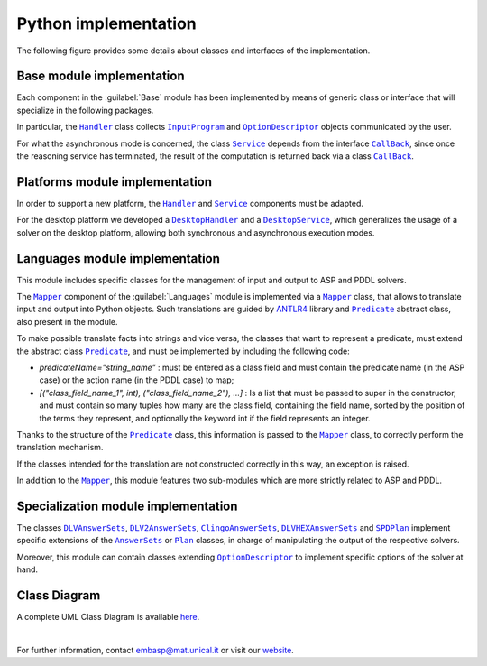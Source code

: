 =====================
Python implementation
=====================

The following figure provides some details about classes and interfaces of the implementation.

.. raw:: html

   <style>
   * {box-sizing: border-box;}

   .img-magnifier-container {
     position:relative;
   }

   .img-magnifier-glass {
     position: absolute;
     border: 3px solid #000;
     border-radius: 50%;
     cursor: none;
     /*Set the size of the magnifier glass:*/
     width: 220px;
     height: 220px;
   }
   </style>

   <script>
   function magnify(imgID, zoom) {
     var img, glass, w, h, bw;
     img = document.getElementById(imgID);
     /*create magnifier glass:*/
     glass = document.createElement("DIV");
     glass.setAttribute("class", "img-magnifier-glass");
     /*insert magnifier glass:*/
     img.parentElement.insertBefore(glass, img);
     /*set background properties for the magnifier glass:*/
     glass.style.backgroundImage = "url('" + img.src + "')";
     glass.style.backgroundRepeat = "no-repeat";
     glass.style.backgroundSize = (img.width * zoom) + "px " + (img.height * zoom) + "px";
     bw = 3;
     w = glass.offsetWidth / 2;
     h = glass.offsetHeight / 2;
     /*execute a function when someone moves the magnifier glass over the image:*/
     glass.addEventListener("mousemove", moveMagnifier);
     img.addEventListener("mousemove", moveMagnifier);
     /*and also for touch screens:*/
     glass.addEventListener("touchmove", moveMagnifier);
     img.addEventListener("touchmove", moveMagnifier);
     function moveMagnifier(e) {
       var pos, x, y;
       /*prevent any other actions that may occur when moving over the image*/
       e.preventDefault();
       /*get the cursor's x and y positions:*/
       pos = getCursorPos(e);
       x = pos.x;
       y = pos.y;
       /*prevent the magnifier glass from being positioned outside the image:*/
       if (x > img.width - (w / zoom)) {x = img.width - (w / zoom);}
       if (x < w / zoom) {x = w / zoom;}
       if (y > img.height - (h / zoom)) {y = img.height - (h / zoom);}
       if (y < h / zoom) {y = h / zoom;}
       /*set the position of the magnifier glass:*/
       glass.style.left = (x - w) + "px";
       glass.style.top = (y - h) + "px";
       /*display what the magnifier glass "sees":*/
       glass.style.backgroundPosition = "-" + ((x * zoom) - w + bw) + "px -" + ((y * zoom) - h + bw) + "px";
     }
     function getCursorPos(e) {
       var a, x = 0, y = 0;
       e = e || window.event;
       /*get the x and y positions of the image:*/
       a = img.getBoundingClientRect();
       /*calculate the cursor's x and y coordinates, relative to the image:*/
       x = e.pageX - a.left;
       y = e.pageY - a.top;
       /*consider any page scrolling:*/
       x = x - window.pageXOffset;
       y = y - window.pageYOffset;
       return {x : x, y : y};
     }
   }
   </script>

   <div class="img-magnifier-container">
     <img id="myimage" src="../_static/class_diagram_python_v6.svg" width="1000" height="500">
   </div>

   <script>
   /* Initiate Magnify Function
   with the id of the image, and the strength of the magnifier glass:*/
   magnify("myimage", 2);
   </script>

Base module implementation
==========================

Each component in the :guilabel:`Base` module has been implemented by means of generic class or interface that will specialize in the following packages.

In particular, the |Handler|_ class collects |InputProgram|_ and |OptionDescriptor|_ objects communicated by the user.

For what the asynchronous mode is concerned, the class |Service|_ depends from the interface |Callback|_, since once the reasoning service has terminated, the result of the computation is returned back via a class |Callback|_.

Platforms module implementation
===============================

In order to support a new platform, the |Handler|_ and |Service|_ components must be adapted.

For the desktop platform we developed a |DesktopHandler|_ and a |DesktopService|_, which generalizes the usage of a solver on the desktop platform, allowing both synchronous and asynchronous execution modes.

Languages module implementation
===============================

This module includes specific classes for the management of input and output to ASP and PDDL solvers.

The |Mapper|_ component of the :guilabel:`Languages` module is implemented via a |Mapper|_ class, that allows to translate input and output into Python objects.
Such translations are guided by `ANTLR4 <https://www.antlr.org/>`_ library and |Predicate|_ abstract class, also present in the module.

To make possible translate facts into strings and vice versa, the classes that want to represent a predicate, must extend the abstract class |Predicate|_, and must be implemented by including the following code:

* *predicateName="string_name"* : must be entered as a class field and must contain the predicate name (in the ASP case) or the action name (in the PDDL case) to map;
* *[("class_field_name_1", int), ("class_field_name_2"), ...]* : Is a list that must be passed to super in the constructor, and must contain so many tuples how many are the class field, containing the field name, sorted by the position of the terms they represent, and optionally the keyword int if the field represents an integer.

Thanks to the structure of the |Predicate|_ class, this information is passed to the |Mapper|_ class, to correctly perform the translation mechanism.

If the classes intended for the translation are not constructed correctly in this way, an exception is raised.

In addition to the |Mapper|_, this module features two sub-modules which are more strictly related to ASP and PDDL.

Specialization module implementation
====================================

The classes |DLVAnswerSets|_, |DLV2AnswerSets|_, |ClingoAnswerSets|_, |DLVHEXAnswerSets|_ and |SPDPlan|_ implement specific extensions of the |AnswerSets|_ or |Plan|_ classes, in charge of manipulating the output of the respective solvers.

Moreover, this module can contain classes extending |OptionDescriptor|_ to implement specific options of the solver at hand.

Class Diagram
=============

A complete UML Class Diagram is available `here <../_static/complete_diagram_python.svg>`_.

|

For further information, contact `embasp@mat.unical.it <embasp@mat.unical.it>`_ or visit our `website <https://www.mat.unical.it/calimeri/projects/embasp/>`_.

.. |Handler| replace:: ``Handler``
.. |InputProgram| replace:: ``InputProgram``
.. |OptionDescriptor| replace:: ``OptionDescriptor``
.. |Service| replace:: ``Service``
.. |CallBack| replace:: ``CallBack``
.. |DesktopHandler| replace:: ``DesktopHandler``
.. |DesktopService| replace:: ``DesktopService``
.. |Mapper| replace:: ``Mapper``
.. |Predicate| replace:: ``Predicate``
.. |DLVAnswerSets| replace:: ``DLVAnswerSets``
.. |DLV2AnswerSets| replace:: ``DLV2AnswerSets``
.. |ClingoAnswerSets| replace:: ``ClingoAnswerSets``
.. |DLVHEXAnswerSets| replace:: ``DLVHEXAnswerSets``
.. |SPDPlan| replace:: ``SPDPlan``
.. |AnswerSets| replace:: ``AnswerSets``
.. |Plan| replace:: ``Plan``

.. _Handler: ../_static/doxygen/python/classbase_1_1handler_1_1Handler.html
.. _InputProgram: ../_static/doxygen/python/classbase_1_1input__program_1_1InputProgram.html
.. _OptionDescriptor: ../_static/doxygen/python/classbase_1_1option__descriptor_1_1OptionDescriptor.html
.. _Service: ../_static/doxygen/python/classbase_1_1service_1_1Service.html
.. _CallBack: ../_static/doxygen/python/classbase_1_1callback_1_1Callback.html
.. _DesktopHandler: ../_static/doxygen/python/classplatforms_1_1desktop_1_1desktop__handler_1_1DesktopHandler.html
.. _DesktopService: ../_static/doxygen/python/classplatforms_1_1desktop_1_1desktop__service_1_1DesktopService.html
.. _Mapper: ../_static/doxygen/python/classlanguages_1_1mapper_1_1Mapper.html
.. _Predicate: ../_static/doxygen/python/classlanguages_1_1predicate_1_1Predicate.html
.. _DLVAnswerSets: ../_static/doxygen/python/classspecializations_1_1dlv_1_1dlv__answer__sets_1_1DLVAnswerSets.html
.. _DLV2AnswerSets: ../_static/doxygen/python/classspecializations_1_1dlv2_1_1dlv2__answer__sets_1_1DLV2AnswerSets.html
.. _ClingoAnswerSets: ../_static/doxygen/python/classspecializations_1_1clingo_1_1clingo__answer__sets_1_1ClingoAnswerSets.html
.. _DLVHEXAnswerSets: ../_static/doxygen/python/classspecializations_1_1dlvhex_1_1dlvhex__answer__sets_1_1DLVHEXAnswerSets.html
.. _SPDPlan: ../_static/doxygen/python/classspecializations_1_1solver__planning__domains_1_1spd__plan_1_1SPDPlan.html
.. _AnswerSets: ../_static/doxygen/python/classlanguages_1_1asp_1_1answer__sets_1_1AnswerSets.html
.. _Plan: ../_static/doxygen/python/classlanguages_1_1pddl_1_1plan_1_1Plan.html



